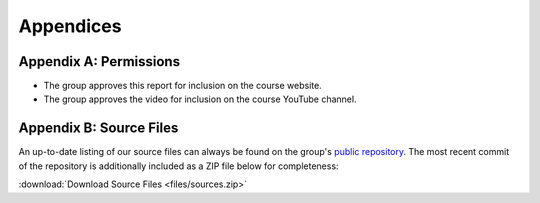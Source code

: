 Appendices
==========================================================================

Appendix A: Permissions
--------------------------------------------------------------------------

* The group approves this report for inclusion on the course website.
* The group approves the video for inclusion on the course YouTube channel.

Appendix B: Source Files
--------------------------------------------------------------------------

An up-to-date listing of our source files can always be found on the
group's `public repository <https://github.com/Aidan-McNay/chimes-leds>`_.
The most recent commit of the repository is additionally included as a
ZIP file below for completeness:

:download:`Download Source Files <files/sources.zip>`